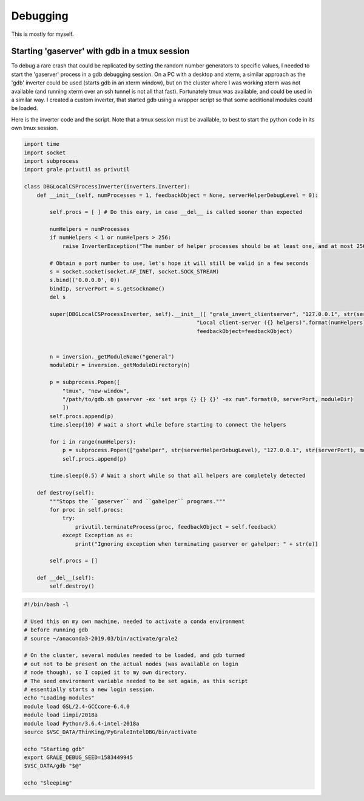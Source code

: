 Debugging
=========

This is mostly for myself.

Starting 'gaserver' with gdb in a tmux session
----------------------------------------------

To debug a rare crash that could be replicated by setting the random number
generators to specific values, I needed to start the 'gaserver' process in
a gdb debugging session. On a PC with a desktop and xterm, a similar approach
as the 'gdb' inverter could be used (starts gdb in an xterm window), but on
the cluster where I was working xterm was not available (and running xterm
over an ssh tunnel is not all that fast). Fortunately tmux was available, 
and could be used in a similar way. I created a custom inverter, that started
gdb using a wrapper script so that some additional modules could be loaded.

Here is the inverter code and the script. Note that a tmux session must
be available, to best to start the python code in its own tmux session.

.. code-block::

    import time
    import socket
    import subprocess
    import grale.privutil as privutil
    
    class DBGLocalCSProcessInverter(inverters.Inverter):
        def __init__(self, numProcesses = 1, feedbackObject = None, serverHelperDebugLevel = 0):
    
            self.procs = [ ] # Do this eary, in case __del__ is called sooner than expected
    
            numHelpers = numProcesses
            if numHelpers < 1 or numHelpers > 256:
                raise InverterException("The number of helper processes should be at least one, and at most 256")
    
            # Obtain a port number to use, let's hope it will still be valid in a few seconds
            s = socket.socket(socket.AF_INET, socket.SOCK_STREAM)
            s.bind(('0.0.0.0', 0))
            bindIp, serverPort = s.getsockname()
            del s
    
            super(DBGLocalCSProcessInverter, self).__init__([ "grale_invert_clientserver", "127.0.0.1", str(serverPort) ], 
                                                          "Local client-server ({} helpers)".format(numHelpers),
                                                          feedbackObject=feedbackObject)
    
    
            n = inversion._getModuleName("general")
            moduleDir = inversion._getModuleDirectory(n)
            
            p = subprocess.Popen([
                "tmux", "new-window",
                "/path/to/gdb.sh gaserver -ex 'set args {} {} {}' -ex run".format(0, serverPort, moduleDir) 
                ])
            self.procs.append(p)
            time.sleep(10) # wait a short while before starting to connect the helpers
    
            for i in range(numHelpers):
                p = subprocess.Popen(["gahelper", str(serverHelperDebugLevel), "127.0.0.1", str(serverPort), moduleDir ])
                self.procs.append(p)
    
            time.sleep(0.5) # Wait a short while so that all helpers are completely detected
        
        def destroy(self):
            """Stops the ``gaserver`` and ``gahelper`` programs."""
            for proc in self.procs:
                try:
                    privutil.terminateProcess(proc, feedbackObject = self.feedback)
                except Exception as e:
                    print("Ignoring exception when terminating gaserver or gahelper: " + str(e))
    
            self.procs = []
    
        def __del__(self):
            self.destroy()
    
.. code-block::

    #!/bin/bash -l

    # Used this on my own machine, needed to activate a conda environment
    # before running gdb
    # source ~/anaconda3-2019.03/bin/activate/grale2
    
    # On the cluster, several modules needed to be loaded, and gdb turned
    # out not to be present on the actual nodes (was available on login
    # node though), so I copied it to my own directory.
    # The seed environment variable needed to be set again, as this script
    # essentially starts a new login session.
    echo "Loading modules"
    module load GSL/2.4-GCCcore-6.4.0
    module load iimpi/2018a
    module load Python/3.6.4-intel-2018a
    source $VSC_DATA/ThinKing/PyGraleIntelDBG/bin/activate
    
    echo "Starting gdb"
    export GRALE_DEBUG_SEED=1583449945
    $VSC_DATA/gdb "$@"
    
    echo "Sleeping"
    
